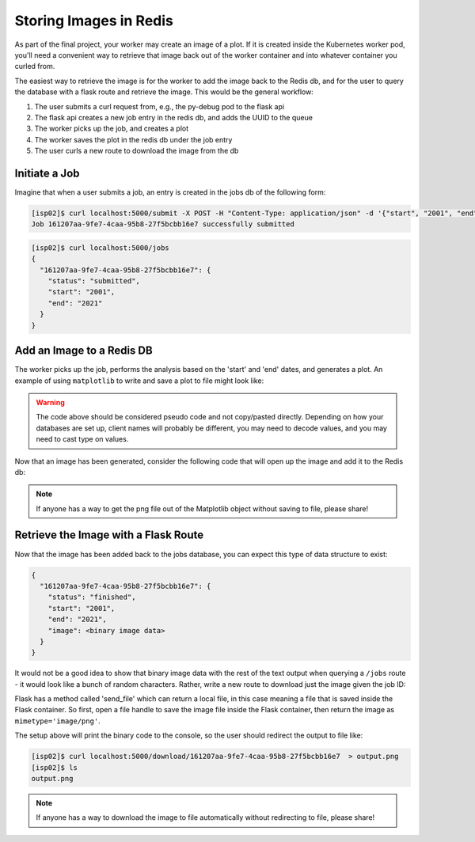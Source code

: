 Storing Images in Redis
=======================

As part of the final project, your worker may create an image of a plot. If it 
is created inside the Kubernetes worker pod, you'll need a convenient way to 
retrieve that image back out of the worker container and into whatever container
you curled from.

The easiest way to retrieve the image is for the worker to add the image back
to the Redis db, and for the user to query the database with a flask route and
retrieve the image. This would be the general workflow:


1. The user submits a curl request from, e.g., the py-debug pod to the flask api
2. The flask api creates a new job entry in the redis db, and adds the UUID to the queue
3. The worker picks up the job, and creates a plot
4. The worker saves the plot in the redis db under the job entry
5. The user curls a new route to download the image from the db



Initiate a Job
--------------

Imagine that when a user submits a job, an entry is created in the jobs db of the 
following form:

.. code-block:: console

   [isp02]$ curl localhost:5000/submit -X POST -H "Content-Type: application/json" -d '{"start", "2001", "end": "2021"}'
   Job 161207aa-9fe7-4caa-95b8-27f5bcbb16e7 successfully submitted


.. code-block:: console

   [isp02]$ curl localhost:5000/jobs
   {
     "161207aa-9fe7-4caa-95b8-27f5bcbb16e7": {
       "status": "submitted",
       "start": "2001",
       "end": "2021"
     }
   }

Add an Image to a Redis DB
--------------------------

The worker picks up the job, performs the analysis based on the 'start' and
'end' dates, and generates a plot. An example of using ``matplotlib`` to write
and save a plot to file might look like:


.. code-block:: python3
   :linenos:

   import matplotlib.pyplot as plt

   x_values_to_plot = []
   y_values_to_plot = []

   for key in raw_data.keys():       # raw_data.keys() is a client to the raw data stored in redis
       if (int(start) <= key['date'] <= int(end)):
           x_values_to_plot.append(key['interesting_property_1'])
           y_values_to_plot.append(key['interesting_property_2'])

   plt.scatter(x_values_to_plot, y_values_to_plot)
   plt.savefig('/output_image.png')
    

.. warning::

   The code above should be considered pseudo code and not copy/pasted directly.
   Depending on how your databases are set up, client names will probably be 
   different, you may need to decode values, and you may need to cast type on
   values.


Now that an image has been generated, consider the following code that will open up
the image and add it to the Redis db:

.. code-block:: python3
   :linenos:

    with open('/output_image.png', 'rb') as f:
        img = f.read()

    rd.hset(jobid, 'image', img) 
    rd.hset(jobid, 'status', 'finished')


.. note::

   If anyone has a way to get the png file out of the Matplotlib object without
   saving to file, please share!


Retrieve the Image with a Flask Route
-------------------------------------

Now that the image has been added back to the jobs database, you can expect this
type of data structure to exist:


.. code-block:: console

   {
     "161207aa-9fe7-4caa-95b8-27f5bcbb16e7": {
       "status": "finished",
       "start": "2001",
       "end": "2021",
       "image": <binary image data>
     }
   }

It would not be a good idea to show that binary image data with the rest of the
text output when querying a ``/jobs`` route - it would look like a bunch of
random characters. Rather, write a new route to download just the image given the
job ID:

.. code-block:: python3
   :linenos:

   from flask import Flask, request, send_file

   @app.route('/download/<jobid>', methods=['GET'])
   def download(jobid):
       path = f'/app/{jobid}.png'
       with open(path, 'wb') as f:
           f.write(rd.hget(jobid, 'image'))
       return send_file(path, mimetype='image/png', as_attachment=True)


Flask has a method called 'send_file' which can return a local file, in this
case meaning a file that is saved inside the Flask container. So first, open
a file handle to save the image file inside the Flask container, then return
the image as ``mimetype='image/png'``.

The setup above will print the binary code to the console, so the user should 
redirect the output to file like:

.. code-block:: console

   [isp02]$ curl localhost:5000/download/161207aa-9fe7-4caa-95b8-27f5bcbb16e7  > output.png
   [isp02]$ ls
   output.png


.. note::

   If anyone has a way to download the image to file automatically without 
   redirecting to file, please share!

